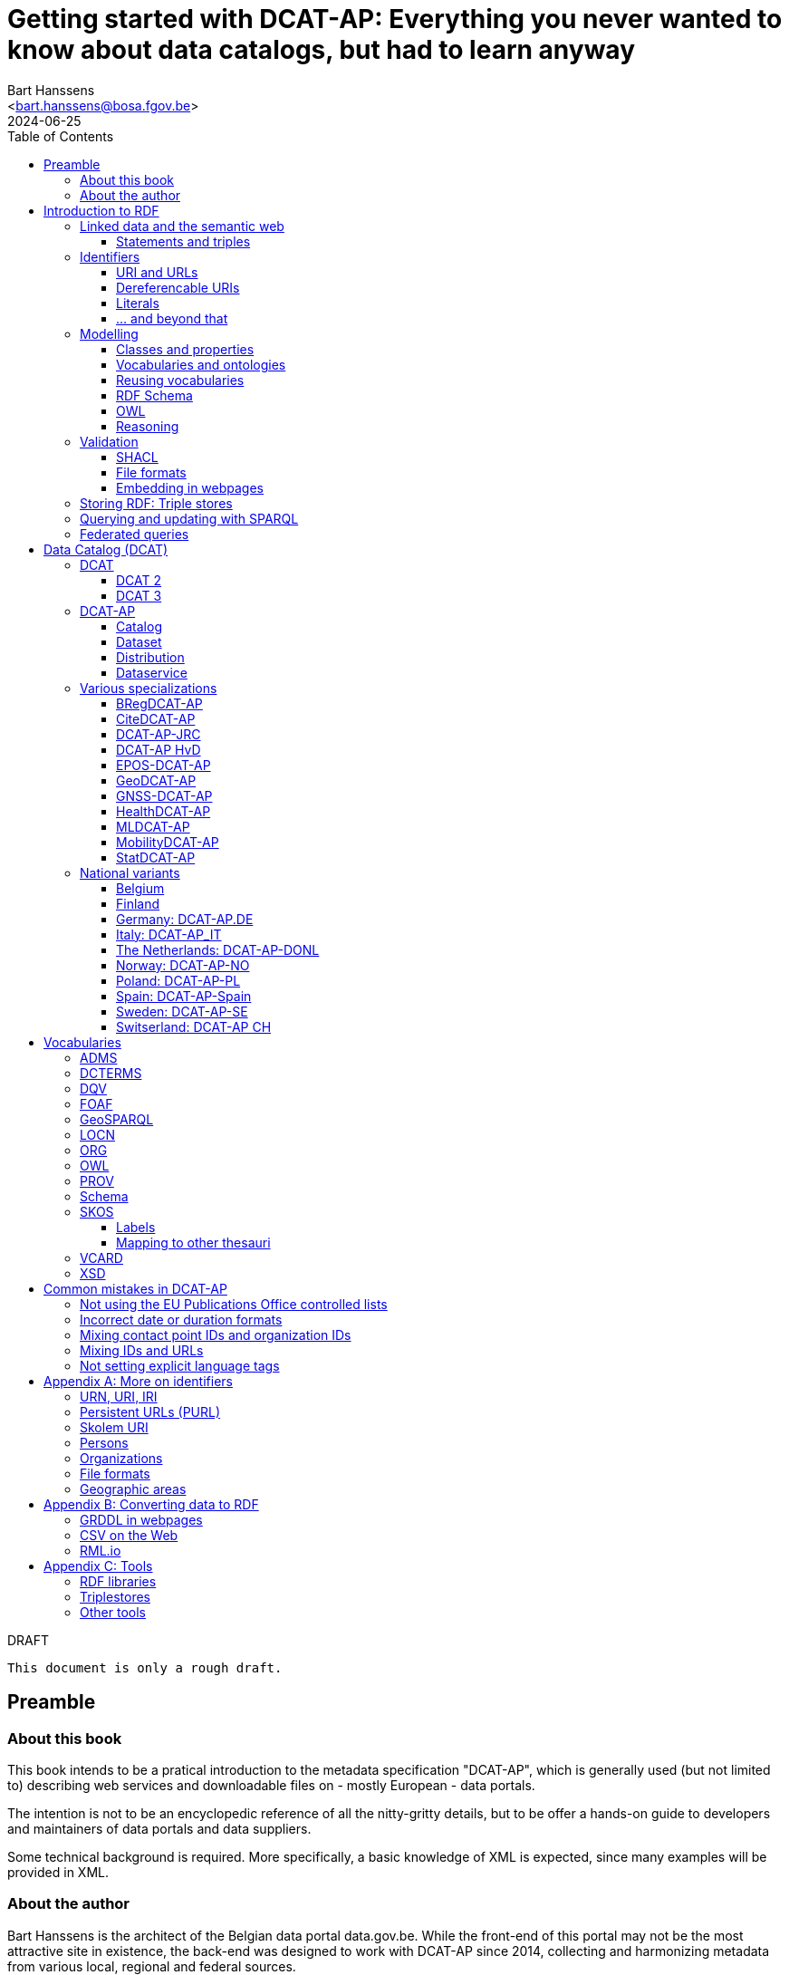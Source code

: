= Getting started with DCAT-AP: Everything you never wanted to know about data catalogs, but had to learn anyway
:author: Bart Hanssens
:email: <bart.hanssens@bosa.fgov.be>
:url-repo: https://github.com/Fedict/dcatbook/
:revdate: 2024-06-25
:source-highlighter: roug
:license-url: https://creativecommons.org/public-domain/cc0/
:license-title: CC0
:docinfo: shared
:doctype: book
:toc: left

.DRAFT
----
This document is only a rough draft.
----

[preface]
= Preamble

=== About this book

This book intends to be a pratical introduction to the metadata specification "DCAT-AP",
which is generally used (but not limited to) describing web services and 
downloadable files on - mostly European - data portals.

The intention is not to be an encyclopedic reference of all the nitty-gritty details,
but to be offer a hands-on guide to developers and maintainers of data portals 
and data suppliers.

Some technical background is required.
More specifically, a basic knowledge of XML is expected, since many examples will be provided in XML.

=== About the author

Bart Hanssens is the architect of the Belgian data portal data.gov.be.
While the front-end of this portal may not be the most attractive site in existence,
the back-end was designed to work with DCAT-AP since 2014,
collecting and harmonizing metadata from various local, regional and federal sources.

Bart contributed to the DCAT-AP specification, and the open source linked data library Eclipse RDF4J.

= Introduction to RDF

The following sections contains an quick introduction of RDF, 
the framework underpinning linked open data on the semantic web.

== Linked data and the semantic web

The World Wide Web (WWW) revolutionized the way information is shared across the globe:
from sharing cutting-edge research results - its original purpose - to clickbait about celebrities,
it's all on the web.

Problem is, while we humas are smart enough to figure out what a web page is all about,
HTML is mostly gibberish to those poor machines automating things for us.
Although browers can display images and text in a pleasing way,
they really can't differentiate between a hotel review and a sports article, based on HTML alone. 

So, clever minds came up with the idea of describing things in a meaningful (`semantic`) way,
and serving this information over the same HTTP-driven network as the human-centic web.
Including, of course, linking various sources together...

Enter `Resource Description Framework`, or RDF in short.

=== Statements and triples ===

[quote, Aristotle, 4th century BC]
Everything that comes in threes is perfect.

RDF is all about making _statements_, which are very basic sentences to describe something,
written down as a combination of exactly 3 parts (hence the name _triples_):

`<subject> <predicate> <object>`

.Example of statements

====

....
<John> <buys an> <apple>
<Jane> <is born in> <Paris>
....
====

Less is more...

So it is possible to express _everything_, albeit not necessarily in the most concise way.
For example, it requires multiple statements to express a sentence like 
`John has been working for ACME Corp since September 2015`

....
<John> <is an employee in> <Contract>
<ACME Corp> <is an employer in> <Contract>
<Contract> <starts in> "9/2015"
....

This also shows that statements can easily be linked, or more formally, 
the `object` of one statement can be the `subject` of numerous other statements and vice versa.

== Identifiers

Now, in order to be able to properly _link_ things, we need to _identify_ them first.
Which in turn means that identifiers have to be created and maintained,
preferably in a structured but decentralized way (so anyone can create identifiers).

Sounds familiar ? Links pointing to webpages (URLs) are exactly that.

=== URI and URLs

[NOTE]
====
With the exception of the `example.com` domain for documentation purposes, 
it is considered bad practice to "create" URIs in someone elses domain.
====

[NOTE]
====
`http://example.com` and `https://example.com` (note the `s`) are *not* the same identifier.
====

=== Dereferencable URIs

Dereferencable is a fancy way to say that a URI will actually return something meaningful when a browser 
or another tool accesses it.

In most cases, this is via a  HTTP GET request. Using the good old HTTP `Accept` header, 
it is possible to 

[NOTE]
====
A URI does not _have_ to be dereferencable in order to be useful, but it helps.
====


=== Literals

Not everything has to be an identifier, often a simple value or _literal_ will do just fine:
book titles, timestamps, house numbers... are just a few random examples.

==== Language tags and data types

Now, a very common use case for titles and descriptions is to have translations,
or at least an indication of the language.

Following the 
Turns out there is a shortcut: literal values can take a language tag _or_ a datatype (not both).

=== ... and beyond that

In a _graph_ or sometimes called a _context_ 

And more recently, RDF* (RDF-Star)


== Modelling

=== Classes and properties

Classes are 
For instance, a `Document`, a `Person`...

Classes may be subclasses of other (parent) classes

Properties
Properties may be subproperties of other (parent) properties.

Both class names and property names are case-sensitive.
By convention, class name start with an uppercase and property names with a lowercase.

[NOTE]
====
Properties are often not tightly coupled to classes,
allowing them to be reused across completely different classes.
====

=== Vocabularies and ontologies

A _vocabulary_ is a well-defined collection of classes and properties.

An _ontology_ is a vocabulary on steroids: not only does it contain definitions,
it also adds some logic constraints.
For instance, an ontology may not allow that something is both a `Document` and an `Organization` at the same time.

=== Reusing vocabularies

Vocabularies can be mixed and matched.

In fact, it's even a best practice to reuse existing ones when developping new vocabularies:
doing so reduces the learning curve for other parties,
and increases interoperability between different data sources.

In order to reuse vocabularies, one should be able to _find_ them first.
A great compilation of freely available vocabularies is the 
https://lov.linkeddata.es/[Linked Open Vocabularies] portal.

Another interesting source is https://joinup.ec.europa.eu/collection/semic-support-centre[SEMIC]:
it contains vocabularies specifically developed by / for administrations of the European Union,
including DCAT-AP.

=== RDF Schema


RDF Schema, or RDFS, is 

==== Describing classes

==== Describing properties

`Domain` and `Range`

Multiple domains are allowed.

Some properties are indeed very generic, e.g. a `name` property makes sense on a `Person` class,
but can be used on `Organizations` and `Images` as well.

[NOTE]
====
Unlike object-oriented programming, a property doesn't really belong to a specific class.

Which also means it's not a good idea to use the class name as part of the property name, 
e.g. `MyClass_Property`
====

Range:

The class a range points to, does not have to be part of the same vocabulary:
it is quite common to point to classes from well-known vocabularies.

=== OWL

Web Ontology Language (OWL) is much more complex. 

It's not even _one_ language, but a family of dialects ranging from fairly easy
to very expensive (in terms of computation power) to process.

Oh and yes, the abbreviation should have been `WOL`, but `OWL` sounds so much better... 

=== Reasoning

 If it looks like a duck, swims like a duck, and quacks like a duck, then it probably is a duck.

Vocabularies and ontologies do not magically turn RDF data into vast pools of knowledge.
It requires special tools, _reasoners_, to make assumptions and derive new facts
from the RDFS / OWL rulesets.

== Validation

While reasoners can be used to detect some inconsistencies in data, 
they don't quite fit the bill as a general data quality tool.

Even worse, reasoners can derive new statements and may come to logical but surprising results, 
which is typically not the intended behavior when performing low-level quality checks.

For instance, if an ontology specifies that a person can only live in 1 place at the same time,
and we throw the statements `Jane lives in Paris` and `Jane lives in London` into the mix,
a reasoner may conclude that `Paris` and `London` are actually the same place...

=== SHACL

Validation is relative new



=== File formats

RDF data can be _serialized_ to several file formats.

This may come in handy when using RDF data in non-RDF data flows,
though in practice - due to the flexible - 
doing so may not exactly be a walk in the park.

Let's compare a few common file formats using the following set of statements

.Set of statements
====
....
<vCard> <is a> <Standard>
<vCard> <has label> "Ontology for vCard"@en 
<vCard> <is published on> "22 May 2014"
....
====

==== N-Triples

[cols="1h,1"]
|===
|File extension | nt
|MIME type | application/n-triples
|See also | https://www.w3.org/TR/n-triples/
|===

N-Triples is a very simple text format: every line contains exactly one one unabbreviated statement.
It can easily be streamed, and works quite nice with well-know Unix command-line tools like `grep`.

The downside is that N-Triples files are quite verbose,
since the format does not allow the use of prefixes to abbreviate commonly used namespaces,
nor does the format provide options to group or structure statements in a visually appealing way ("pretty-printing").

.N-Triples file
====
....
<http://www.w3.org/2006/vcard/ns#> <http://www.w3.org/1999/02/22-rdf-syntax-ns#type> <http://purl.org/dc/terms/Standard> .
<http://www.w3.org/2006/vcard/ns#> <http://www.w3.org/1999/02/22-rdf-syntax-ns#label> "Ontology for vCard"@en .
<http://www.w3.org/2006/vcard/ns#> <http://purl.org/dc/terms/issued> "2014-05-14"^^<http://www.w3.org/2001/XMLSchema#date> .
....
====

==== Turtle

[cols="1h,1"]
|===
|File extension | ttl
|MIME type | text/turtle
|See also | https://www.w3.org/TR/turtle/
|===

Turtle is a slightly more complicated format, but it is much more compact and easier to read.
Namespace prefixes can be used, and some syntactic sugar is available to produce smaller and `prettier` files.

It is therefore often used for files that are likely to be viewed by subject experts, e.g. data models and thesauri.

The following example shows how the statements can (but don't have to) be nicely grouped together,
how namespaces prefixes can be used as a shorthand, 

Since the `rdf:type` predicate is used quite frequently (to indicate that a subject is of a certain class),
it can be abbreviated to just `a`.

.Turtle file
====
....
@prefix dct: <http://purl.org/dc/terms/> .
@prefix rdf: <http://www.w3.org/1999/02/22-rdf-syntax-ns#> .
@prefix xsd: <http://www.w3.org/2001/XMLSchema#> .

<http://www.w3.org/2006/vcard/ns#>:
  a dct:Standard ;
  rdf:label "Ontology for vCard"@en ;
  dct:issued "2014-05-14"^^xsd:date .
....
====

Modern RDF parsers also accept `PREFIX` instead of `@prefix`, 
to align with SPARQL's way of writing prefixes.

==== RDF/XML

[cols="1h,1"]
|===
|File extension | rdf (or xml)
|MIME type | application/rdf+xml
|See also | https://www.w3.org/TR/rdf-syntax-grammar/
|===

RDF/XML was one of the first serialization formats, 
which is not surprisingly since RDF was developed within the W3C consortium, 
which was also instrumental in the development of XML.

The format is quite generic and flexible, which also means that - even for small amounts of data - 
there are multiple ways to express the same data.

As with general XML files, indentation does not matter.

.RDF/XML file
====
....
<?xml version="1.0" encoding="utf-8" ?>
<rdf:RDF xmlns:rdf="http://www.w3.org/1999/02/22-rdf-syntax-ns#"
         xmlns:dct="http://purl.org/dc/terms/">

  <dct:Standard rdf:about="http://www.w3.org/2006/vcard/ns#">
    <rdf:label xml:lang="en">Ontology for vCard</rdf:label>
    <dct:issued rdf:datatype="http://www.w3.org/2001/XMLSchema#date">2014-05-14</dct:issued>
  </dct:Standard>

</rdf:RDF>
....
====

==== Less common formats

https://www.w3.org/TR/trig/[TriG] is an extension of Turtle.
It is (re)gaining some interest since it is one of the two formats (the other being JSON-LD)
to publish <<LDES-DCAT-AP>> feeds in.

https://www.w3.org/TeamSubmission/n3/[Notation 3] (or N3) is a superset of Turtle and TriG.
It can also be used to express logic rules.

https://www.w3.org/TR/n-quads/[N-Quads] is just <<N-Triples>> with a named graph as the fourth part of a statement.

https://www.rdfhdt.org/[HDT] is a binary read-only format.
If offers excellent compression and fast look-ups for simple queries, but it is not really standardized.
It is a popular format for <<LDF>>


==== JSON-LD

[cols="1h,1"]
|===
|File extension | jsonld
|MIME type | application/ld+json
|See also | https://www.w3.org/TR/json-ld11/
|===


One benefit of JSON-LD is that it can be transformed ("framed") to a fixed shape resembling a "normal" JSON structure.
This https://www.w3.org/TR/json-ld11-framing/[framing] is standardized.


=== Embedding in webpages

==== RDFa in HTML

https://www.w3.org/TR/rdfa-core/[RDF in Attributes], or RDFa, 
allows structured but non-RDF formats like HTML to embed RDF data in a non-disruptive way.

The benefit is that both the human-friendly HTML representation 
and the machine-friendly data are present in the same webpage,
which should make it easier to maintain both views.

At one time there were high hopes for this format, 
but most web content management systems lack decent support for RDFa.
A less complex variant, https://www.w3.org/TR/rdfa-lite/[RDF-Lite], was introduced, 
but didn't gain much traction either.
It probably didn't help that yet another (non-RDF) specification, Microdata, entered the market as well.

Nowadays the legacy of RDFa lives on in the more popular https://ogp.me[Open Graph] protocol,
developed and supported by Facebook to share info in a social media context. 
OGP was inspired by RDFa, but it is less complicated and thus easier to implement.

More information can be found in the https://www.w3.org/TR/rdfa-primer/[RDFa Primer],
and the https://rdfa.info/[RDFa portal].

==== JSON-LD in HTML

Search engines like Google benefit from structured data, and can use some 

See https://developers.google.com/search/docs/appearance/structured-data/dataset


== Storing RDF: Triple stores

RDF statements are often stored in specialized data stores, called _triple stores_.

Most of these triple stores offer import/export from multiple file formats,
and create/read/update/delete operations via the SPARQL query and update language.

It is, however, not always necessary to use a triple store to generate RDF data.
Sometimes a database and a template engine will do just fine.

== Querying and updating with SPARQL

When dealing with RDF, knowing https://www.w3.org/TR/sparql11-overview/[SPARQL]
isn't an absolute requirement but it certainly helps.

SPARQL consists of a https://www.w3.org/TR/sparql11-query/[query]
and an https://www.w3.org/TR/sparql11-update/[update] part.

The following query just selects the publication date and ID (URI) 
of a book with title "Hello world".

Note the use of a namespace prefix and placeholders `?s` and `?book`.
The names of the placeholders can be freely chosen.

.Simple SELECT query
====
....
PREFIX dcterms: <http://purl.org/dc/terms/>

SELECT ?book ?date
WHERE { ?book dcterms:issued ?date .
        ?book dcterms:title "Hello world" }
....
====

Somewhat confusingly, SPARQL Update has no `UPDATE` operation at all,
relying on a combination of `INSERT` and `DELETE` instead.

The next query changes the property from `dcterms:title` to `dcterms:abstract` 
if the title seems to be too long.

.Update using INSERT/DELETE
====
....
PREFIX dcterms: <http://purl.org/dc/terms/>

INSERT { ?s dcterms:abstract ?text } 
DELETE { ?s dcterms:title ?text }
WHERE { 
    ?s dcterms:title ?text .
       FILTER (STRLEN(?title} > 100)) 
    }
....
====


.Simple DELETE
====
....
PREFIX dcterms: <http://purl.org/dc/terms/>

DELETE WHERE { 
    ?s dcterms:title ?text .
    ?s ?p ?o
}
....
====

Additional tips and tricks can be found on https://www.bobdc.com/categories/sparql/[Bob Ducharme's blog]

== Federated queries

Linked Data Fragments


= Data Catalog (DCAT)

== DCAT

Is a very simple, based on <<DCTERMS>>


[plantuml]
....
title simplified model

Catalog - Dataset 
Dataset - Distribution

....

=== DCAT 2

DCAT version 2 adds better support for (web)services

=== DCAT 3

DCAT version 3 focusses on documenting series of related datasets.

It is up to the publishere of the datasets to decide what "related" means: 
it could be a collection of statistics published throughout the years, for instance, 
or a set of road maps, ...


== DCAT-AP


See also https://semiceu.github.io/DCAT-AP/releases/3.0.0/


=== Catalog

==== Describing the catalog



=== Dataset

==== Describing the dataset

`dct:title`

`dct:description`

`dcat:keyword`
`dcat:theme`

==== Licenses and rights


=== Distribution

==== Accessing and downloading

`dcat:accessURL`
`dcat:downloadURL`

=== Dataservice



== Various specializations

=== BRegDCAT-AP


See also https://github.com/SEMICeu/BregDCAT-AP

=== CiteDCAT-AP

See also https://ec-jrc.github.io/datacite-to-dcat-ap/

=== DCAT-AP-JRC

See also https://ec-jrc.github.io/dcat-ap-jrc/

=== DCAT-AP HvD
Implementing Regulation 2023/138/EU of 21 December 2022 laying down a list of specific high-value datasets and the arrangements for their publication and re-use

See also https://semiceu.github.io/DCAT-AP/releases/2.2.0-hvd/

=== EPOS-DCAT-AP

See also https://epos-eu.github.io/EPOS-DCAT-AP/

=== GeoDCAT-AP
Directive 2007/2/EC of 14 March 2007 establishing an Infrastructure for Spatial Information in the European Community (INSPIRE)

https://semiceu.github.io/GeoDCAT-AP/releases/

=== GNSS-DCAT-AP

See also https://zenodo.org/records/10955559

=== HealthDCAT-AP

See also https://healthdcat-ap.github.io/

=== MLDCAT-AP

See also https://semiceu.github.io/MLDCAT-AP/releases/2.0.0/

=== MobilityDCAT-AP
Directive 2010/40/EU of 7 July 2010 on the framework for the deployment of 
Intelligent Transport Systems in the field of road transport and for interfaces with other modes of transport (ITS)

See also https://w3id.org/mobilitydcat-ap/releases/

=== StatDCAT-AP

See also https://github.com/SEMICeu/StatDCAT-AP

== National variants

Besides the application profiles listed before, several countries have created their own variants,
which may slightly differ in the number of required properties.
Some of them may not be actively developed anymore.

=== Belgium
DCAT-AP-BE
DCAT-AP-VL

=== Finland
https://www.avoindata.fi/en/dcat-ap

=== Germany: DCAT-AP.DE
https://www.dcat-ap.de/def/dcatde/2.0/spec/

=== Italy: DCAT-AP_IT
https://www.dati.gov.it/content/dcat-ap-it-v10-profilo-italiano-dcat-ap-0

=== The Netherlands: DCAT-AP-DONL
https://dataoverheid.github.io/dcat-ap-donl/

=== Norway: DCAT-AP-NO
https://data.norge.no/specification/dcat-ap-no

=== Poland: DCAT-AP-PL
https://dane.gov.pl/dcat-ap-pl/

=== Spain: DCAT-AP-Spain

=== Sweden: DCAT-AP-SE
https://docs.dataportal.se/dcat/en/

=== Switserland: DCAT-AP CH
https://www.dcat-ap.ch/

= Vocabularies

The following section provides an introduction to vocabularies that are commonly used with,
or referred to by, DCAT-AP.

Once again the aim is not to give a complete overview,
but to provide some background information on the most important classes and properties
within the context of data catalogs.

== ADMS

[cols="1h,1"]
|===
|Full name | Asset Description Metadata Schema
|Namespace | http://www.w3.org/ns/adms#
|Prefix | adms
|See also | https://semiceu.github.io/ADMS/releases/2.00/
|Classes | Identifier
|Properties | identifier, sample 
|===



== DCTERMS

[cols="1h,1"]
|===
|Full name | Dublin Core Metadata Initiative Terms
|Namespace | http://purl.org/dc/terms/
|Prefix | dcterms (or soemtimes dc or dct)
|See also | https://www.dublincore.org/specifications/dublin-core/dcmi-terms/
|Classes | FileFormat, Frequency, LicenseDocument, LinguisticSystem, Location, 
            MediaType, MediaTypeOrExtent, PeriodOfTime, ProvenanceStatement, 
            RightsStatement, Standard
|Properties | accessRights, accrualPeriodicity, available, conformsTo, contributor, 
            created, creator, description, format, identifier, issued, language, 
            license, modified, provenance, publisher, references, relation, rights, 
            rightsHolder, source, spatial, subject, title, type
|===

DCAT leans heavily on the popular and well-supported Dublin Core vocabulary.

The date properties `created`, `issued`, `modified`

The `title` and `description` properties are free text values to provide a meaningful title and description of a subject.
It is not uncommon to provide titles and/or descriptions in multiple languages, 
with a tag to indicate the language.
Even when there is only one title or description, it is a good idea to add a language tag anyway,
in case the value needs to be machine-translated or combined with other datasets in a multilingual context.

 `creator`, `contributor`, `rightsHolder`

`accessRights, `license`, `rights`, the latter two pointing to `LicenseDocument` and `RightsStatement` classes. 

`conformsTo`, `Standard` class

A more compelling name for `accrualPeriodicity` would be probably be update frequency,
since the range of the property is a `Frequency` class.

[NOTE]
====
Most people will associate Dublin with the capital of Ireland, 
but in this case it refers to Dublin in Ohio, USA.
====

== DQV

[cols="1h,1"]
|===
|Full name | Data Quality Vocabulary
|Namespace | http://www.w3.org/ns/dqv#.
|Prefix | dqv
|See also | https://www.w3.org/TR/vocab-dqv/
|===


== FOAF

[cols="1h,1"]
|===
|Full name | Friend-of-a-Friend
|Namespace | http://xmlns.com/foaf/0.1/
|Prefix | foaf
|See also | http://xmlns.com/foaf/spec/
|Classes | Agent, Document, Organization, Person
|Properties | familyName, givenName, homepage, name, page, primaryTopic
|===


There is some overlap with other vocabularies like <<VCARD>> and <<Schema>>

A `Person` or an `Organization`, acting an an `Agent`
`

== GeoSPARQL

[cols="1h,1"]
|===
|Full name | GeoSPARQL Ontology
|Namespace | http://www.opengis.net/ont/geosparql#
|Prefix | geo (or gsp)
|See also | http://www.opengis.net/doc/IS/geosparql/1.1
|Data types | wkt
|===


== LOCN

[cols="1h,1"]
|===
|Full name | Location Core Vocabulary
|Namespace | http://www.w3.org/ns/locn#
|Prefix | locn
|See also | https://www.w3.org/ns/legacy_locn
|Classes | 
|Properties |
|===

Physical location

It was developed under the ISA program
A newer version is being developed under the SEMIC.eu umbrella as the
https://semiceu.github.io/Core-Location-Vocabulary/[Core Location Vocabulary]

== ORG


== OWL

[cols="1h,1"]
|===
|Full name | Web Ontology Language
|Namespace | http://www.w3.org/2002/07/owl#
|Prefix | owl
|See also | https://www.w3.org/TR/owl2-rdf-based-semantics/
|Classes | 
|Properties | sameAs, versionInfo
|===

While OWL is used to describe ontologies, some OWL properties do pop up in datasets as well.

`owl:versionInfo' is sometimes used to add a version number or label to datasets.

`owl:sameAs` can be used to indicate that two different URIs are actually describing the exact same thing.
This may have some unintended side-effects when a reasoner comes into play, 
because it implies that any statement about A is also a statement about B and vice versa,
so use with care.

An alternative approach is to use the `skos:exactMatch` property, 
which merely indicates that different subjects match, without affecting reasoning.

== PROV

[cols="1h,1"]
|===
|Full name | Provenance Ontology
|Namespace | http://www.w3.org/ns/prov#
|Prefix | prov
|See also | https://www.w3.org/TR/prov-o/
|Properties | endDate, startDate
|===


== Schema

[cols="1h,1"]
|===
|Full name | Schema.org
|Namespace | https://schema.org/
|Prefix | schema (or sdo)
|See also | https://schema.org
|Properties | endDate, startDate
|===

Schema.org is a massive collection of useful classes and properties.
Founded by search engins Google, Yahoo, (Microsoft) Bing and Yandex,
it features an interesting mix of e-commerce, health and other topics .

DCAT originally used `schema:startDate` and `schema:endDate` to indicate the temporal coverage of a dataset,
but DCAT version 2 added two very similar properties `dcat:startDate`and `dcat:endDate`.

See https://github.com/w3c/dxwg/issues/85 for an in-depth discussion on why these properties were duplicated.
Most readers only need to remember that the `dcat:`-versions are now the preferred way to document start and end date.

== SKOS

[cols="1h,1"]
|===
|Full name | Simple Knowledge Organization System
|Namespace | http://www.w3.org/2004/02/skos/core#
|Prefix | skos
|See also | https://www.w3.org/TR/skos-reference/ and https://www.w3.org/TR/skos-primer/
|Classes | Concept, ConceptScheme
|Properties | altLabel, broader, hasTopConcept, inScheme, narrower, notation, 
            prefLabel, sameAs, topConceptOf
|===

It is very well suited to publish code lists and 

A _term_ (entry in a thesauri) 
`skos:Concept`

The `skos:broader` (and the inverse property `skos:narrower`) is used to create hierachical structures.

=== Labels

Every term should have a preferred label `skos:prefLabel` (possibly in multiple languages), 
and may have multiple alternative labels `skos:altLabel` 

In addition - or instead of a - prefLabel

=== Mapping to other thesauri

It is also possible to compare terms in one thesaurus with terms belonging to another thesaurus,
using the `skos:broadMatch`, `skos:narrowMatch`, `skos:closeMatch` and `skos:exactMatch` properties.


The EU Publications Office publishes various code lists and thesauri in SKOS,
ranging from simple lists like the https://op.europa.eu/en/web/eu-vocabularies/authority-tables[Authority tables]
to massive thesauri like https://op.europa.eu/en/web/eu-vocabularies/thesauri[EUROVOC]

== VCARD

[cols="1h,1"]
|===
|Full name | vCard Ontology
|Namespace | http://www.w3.org/2006/vcard/ns#
|Prefix | vcard
|See also | https://www.w3.org/TR/vcard-rdf/
|Classes | Individual, Kind, Organization
|Properties | fn, hasEmail
|===

Is a bit...messy. 


== XSD

[cols="1h,1"]
|===
|Full name | XML Schema Part 2: Datatypes
|Namespace | http://www.w3.org/2001/XMLSchema#
|Prefix | xsd
|See also | http://www.w3.org/TR/xmlschema-2/
|Data types | anyURI, date, dateTime, decimal, duration, integer 
|===

The `anyURI` can be used to indicate that a literal value must follow the format of a URI.
For instance, the URL of a webpage or a mailto-link.
This is much less used than one may expect, because e.g. a `dcat:landingPage` must be an RDF _resource_
(which cannot take a data type), not a _literal_.

The `integer` data type is used to express positive or negative numeric values without decimal point.
It does not impose upper- or lower limits,
so be careful when mapping xsd:integers to `int` data types in programming languages like PHP, Java or c,
or SQL databases like Postgresql or MySQL. You may need to use bigger data types like `bigint` instead.
  
The same goes to some extent for the `decimal` data type for numeric values with a decimal point.
It has arbitrary precision, meaning that a `float` or even a `double` might not cut it to 
preserve all significant digits.

The `date` and `dateTime` data types are heavily based on ISO8601, but not exactly the same in some corner cases.
Both data types can take a timezone.

The lesser known `duration` is used to document a period of time, measured in various units of time.

= Common mistakes in DCAT-AP

== Not using the EU Publications Office controlled lists

Some portals claim to adhere to DCAT-AP, but are in fact producing DCAT.

== Incorrect date or duration formats

== Mixing contact point IDs and organization IDs

== Mixing IDs and URLs

This can lead to undesired side-effects when quering / combining data.


== Not setting explicit language tags


[appendix]
= More on identifiers

=== URN, URI, IRI

=== Persistent URLs (PURL)

A persistent URL (or PURL in short) is nothing more (and nothing less) than an URL that does not change.
For how long ? Basically forever... once a PURL has been created, it is supposed to remain available and 
unchanged until the dawn of time.

=== Skolem URI

=== Persons

It is sometimes useful to add metadata about individuals to datasets.
Researchers, for instance, often want to be mentioned as the author of - or a contributor to - a dataset or scientific paper.

Unfortunately names are unlikely to be unique - just imagine how many `John Smith`'s there are -
so it's not always possible to 


orcid

=== Organizations


https://opencorporates.org[OpenCorporates] collects information from 

ror

=== File formats

DCAT-AP requires the use of the Publication Office's 
https://op.europa.eu/en/web/eu-vocabularies/concept-scheme/-/resource?uri=http://publications.europa.eu/resource/authority/file-type[File type autority table] 
for `dct:format` URIs

However, the dcat properties `dcat:mediaType`, `dcat:compressFormat`, `dcat:packageFormat` should all be using URIS of registered IANA mimetypes.

Note that there isn't always a registered IANA mimetype when there is an entry in the Publication Offices's authority table, or vice versa.

In general, the Publication Office is quite flexible in adding new file formats.
Everyone can make suggestions via the `Contribut`] button on the
https://op.europa.eu/en/web/eu-vocabularies/concept-scheme/-/resource?uri=http://publications.europa.eu/resource/authority/file-type[File type overview page].

IANA procedures are a bit more strict, especially when it comes down to registering vendor-specific formats,
but they too offer a https://www.iana.org/form/media-types[webform] to submit suggestions.

=== Geographic areas

Geonames.org


[appendix]
= Converting data to RDF

=== GRDDL in webpages

=== CSV on the Web

=== RML.io

[appendix]
= Tools


The https://joinup.ec.europa.eu/collection/interoperability-test-bed-repository/solution/interoperability-test-bed[Interop TestBed]


=== RDF libraries

==== Java
https://jena.apache.org/[Apache Jena] and https://rdf4j.org/[Eclipse RDF4J]
are two popular open source libraries to read, write and convert RDF data.

Both include in-memory and on disk triple stores.
Jena provides various a couple of built-in reasoners, 
while RDF4J features an excellent SHACL validation engine.

==== Javascript / NodeJS

https://rdf.js.org/[RDFJS] is a series of RDF libraries for Javascript

https://comunica.dev/[Comunica] makes it easy to query RDF without having to be a seasoned RDF expert

https://github.com/zazuko/rdf-validate-shacl[Zazuko Validate SHACL] is a SHACL engine

https://github.com/rdf-ext/shacl-engine[SHACL Engine] is another SHACL engine, claiming to be much faster

==== Python, PHP

The https://librdf.org/[Redland RDF Libraries] are a set of libraries and tools written in c,
with bindings for Python and PHP

=== Triplestores

In addition to the triplestores provided by Jena, RDF4J and LibRDF

The following commercial data stores can be seemingly used with Eclipse RDF4J:

* https://www.ontotext.com/products/graphdb/[Ontotext GraphDB]
* https://www.oracle.com/database/graph/downloads.html[Oracle Graph server]
* https://www.stardog.com/[StarDog]

Another popular data store is https://virtuoso.openlinksw.com/[OpenLink Virtuoso],
an open source version is available.


=== Other tools

https://prefix.cc/[Prefix.cc] makes it easy find the preferred namespace prefix
for a given namespace, and vice versa.

https://www.easyrdf.org/converter[EasyRDF] is an online tool to quickly convert
RDF snippets into another format. While it is useful for testing,
it is not intended for converting large files.

